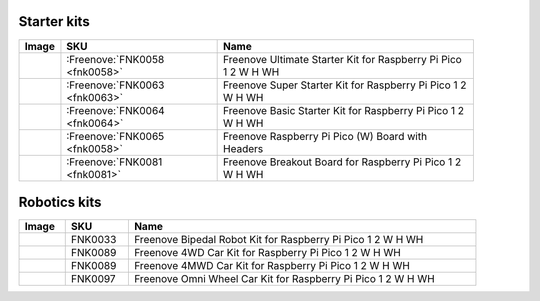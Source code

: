 

Starter kits
----------------------------------------------------------------


.. list-table:: 
   :header-rows: 1 
   :width: 91%
   :align: left
   
   * -  Image
     -  SKU
     -  Name

   * -  |FNK0058|
     -  :Freenove:`FNK0058 <fnk0058>`
     -  Freenove Ultimate Starter Kit for Raspberry Pi Pico 1 2 W H WH

   * -  |FNK0063|
     -  :Freenove:`FNK0063 <fnk0063>`
     -  Freenove Super Starter Kit for Raspberry Pi Pico 1 2 W H WH

   * -  |FNK0064|
     -  :Freenove:`FNK0064 <fnk0064>`
     -  Freenove Basic Starter Kit for Raspberry Pi Pico 1 2 W H WH

   * -  |FNK0065|
     -  :Freenove:`FNK0065 <fnk0058>`
     -  Freenove Raspberry Pi Pico (W) Board with Headers

   * -  |FNK0081|
     -  :Freenove:`FNK0081 <fnk0081>`
     -  Freenove Breakout Board for Raspberry Pi Pico 1 2 W H WH

.. |FNK0058| image:: ../_static/products/RaspberryPi-Pico/FNK0058.png    
.. |FNK0063| image:: ../_static/products/RaspberryPi-Pico/FNK0063.png    
.. |FNK0064| image:: ../_static/products/RaspberryPi-Pico/FNK0064.png    
.. |FNK0065| image:: ../_static/products/RaspberryPi-Pico/FNK0065.png    
.. |FNK0081| image:: ../_static/products/RaspberryPi-Pico/FNK0081.png   

Robotics kits
----------------------------------------------------------------

.. list-table:: 
   :header-rows: 1 
   :width: 91.5%
   :align: left
   
   * -  Image
     -  SKU
     -  Name

   * -  |FNK0033|
     -  FNK0033
     -  Freenove Bipedal Robot Kit for Raspberry Pi Pico 1 2 W H WH

   * -  |FNK0089_1|
     -  FNK0089
     -  Freenove 4WD Car Kit for Raspberry Pi Pico 1 2 W H WH
   * -  |FNK0089_2|
     -  FNK0089
     -  Freenove 4MWD Car Kit for Raspberry Pi Pico 1 2 W H WH

   * -  |FNK0097|
     -  FNK0097
     -  Freenove Omni Wheel Car Kit for Raspberry Pi Pico 1 2 W H WH

.. |FNK0033| image:: ../_static/products/RaspberryPi-Pico/FNK0033.png   
.. |FNK0089_1| image:: ../_static/products/RaspberryPi-Pico/FNK0089_1.png   
.. |FNK0089_2| image:: ../_static/products/RaspberryPi-Pico/FNK0089_2.png   
.. |FNK0097| image:: ../_static/products/RaspberryPi-Pico/FNK0097.png   